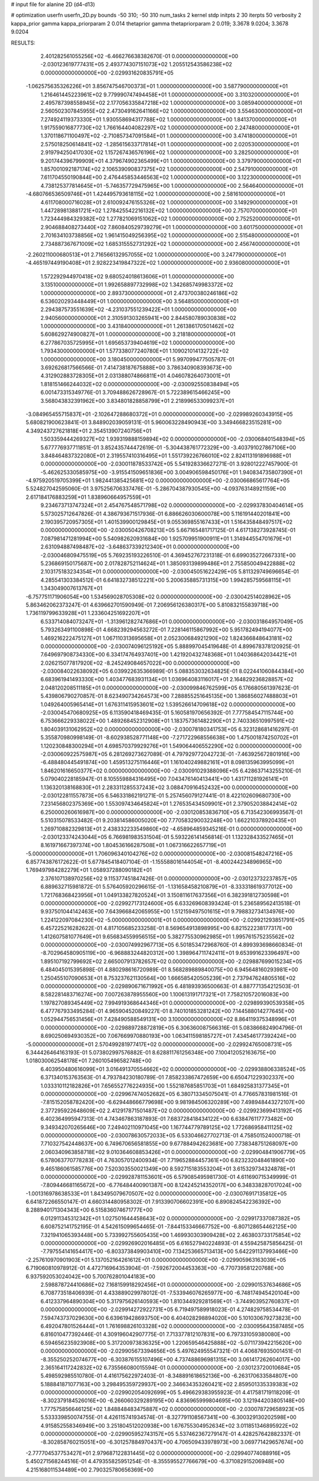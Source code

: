 # input file for alanine 2D (d4-d13)

# optimization
userfn       userfn_2D.py
bounds       -50 310; -50 310
num_tasks    2
kernel       stdp
initpts      2 30
iterpts      50
verbosity    2
kappa_prior  gamma
kappa_priorparam 2 0.014
thetaprior gamma
thetapriorparam 2 0.019; 3.3678 9.0204; 3.3678 9.0204


RESULTS:
  2.401282561055256E+02 -6.466276638382670E-01  0.000000000000000E+00      -2.030123619777431E+05
  2.493774307151073E+02  1.205512543586238E+02  0.000000000000000E+00      -2.029931620835791E+05
 -1.062575635326226E+01  3.856747546700373E+01  1.000000000000000E+00       3.587790000000000E+01
  1.216461445223961E+02  9.779990747494458E+01  1.000000000000000E+00       3.310320000000000E+01
  2.495787398558945E+02  2.177056335847218E+02  1.000000000000000E+00       3.085940000000000E+01
  2.560502307845955E+02  2.473049162641166E+02  1.000000000000000E+00       3.554630000000000E+01
  7.274924119373330E+01  1.930558694317788E+02  1.000000000000000E+00       1.841370000000000E+01
  1.917559016877730E+02  1.766164404082297E+02  1.000000000000000E+00       2.247480000000000E+01
  1.370118671100497E+02 -2.710857347091584E+01  1.000000000000000E+00       3.474180000000000E+01
  2.575018250614841E+02 -1.285615633717814E+01  1.000000000000000E+00       2.020530000000000E+01
  2.919794250417030E+02  1.157267436576196E+02  1.000000000000000E+00       3.282500000000000E+01
  9.201744396799909E+01  4.379674902365499E+01  1.000000000000000E+00       3.379790000000000E+01
  1.857001092187174E+02  2.106539090837375E+02  1.000000000000000E+00       2.547910000000000E+01
  7.611704550190844E+00  2.476445853446563E+02  1.000000000000000E+00       3.122300000000000E+01
  4.738125377814645E+01 -5.746357729475965E+00  1.000000000000000E+00       2.564640000000000E+01
 -4.680766536509746E+01  1.424495793618115E+02  1.000000000000000E+00       2.581610000000000E+01
  4.611708000716028E+01  2.610092476155326E+02  1.000000000000000E+00       3.149290000000000E+01
  1.447289813881721E+02  1.278425542216132E+02  1.000000000000000E+00       2.757070000000000E+01
  1.723444984329382E+02  1.277821069151062E+02  1.000000000000000E+00       2.752520000000000E+01
  2.904688408273440E+02  7.860840529739279E+01  1.000000000000000E+00       3.601750000000000E+01
  2.701634103738856E+02  1.961415049256395E+02  1.000000000000000E+00       2.515480000000000E+01
  2.734887367671009E+02  1.685315552731292E+02  1.000000000000000E+00       2.456740000000000E+01
 -2.260211000680513E+01  2.716566132957055E+02  1.000000000000000E+00       3.247790000000000E+01
 -4.465197449190408E+01  2.928223419847322E+02  1.000000000000000E+00       2.936080000000000E+01
  1.572292944970418E+02  9.680524018613606E+01  1.000000000000000E+00       3.135100000000000E+01
  1.992658897732998E+02  1.342685749983372E+02  1.000000000000000E+00       2.893730000000000E+01
  2.473700380246186E+02  6.536020293448449E+01  1.000000000000000E+00       3.564850000000000E+01
  2.294387573551639E+02 -4.231037551239422E+01  1.000000000000000E+00       2.940560000000000E+01
  2.310591303265941E+00  2.844580789030838E+02  1.000000000000000E+00       3.431840000000000E+01
  1.261386170501462E+02  5.608629274900827E+01  1.000000000000000E+00       3.218180000000000E+01
  6.277867035725995E+01  1.695653739404619E+02  1.000000000000000E+00       1.793430000000000E+01
  1.577338077240780E+01  1.109021014132722E+02  1.000000000000000E+00       3.180450000000000E+01       5.997099477505787E-01  3.692626817566566E-01       7.414738187675888E+00  3.786340908393673E+00  4.312902883728305E+01  2.031388074866811E+01
  4.046078264073001E+01  1.818151466244032E+02  0.000000000000000E+00      -2.030092550838494E+05       6.001473315349776E-01  3.709488626728967E-01       5.722389615466245E+00  3.568043832391962E+00  3.834801828858799E+01  2.218996533099237E+01
 -3.084965455715837E+01 -2.102647288680372E+01  0.000000000000000E+00      -2.029989260343915E+05       5.680821900623841E-01  3.848902039059131E-01       5.960063228490943E+00  3.349466823515281E+00  4.349243727621818E+01  2.354513907240756E+01
  1.503359444269327E+02  1.939319888159894E+02  0.000000000000000E+00      -2.030068401548394E+05       5.677776937711851E-01  3.852435744472619E-01      -5.304438761772329E+00 -3.403791027867106E+00  3.848464837322080E+01  2.319557410316495E+01
  1.551739226766010E+02  2.824113191896988E+01  0.000000000000000E+00      -2.030011878533742E+05       5.541928336627271E-01  3.928012227457900E-01      -5.462625330585975E+00 -3.915541509651836E+00  3.004906598450176E+01  1.940834735807390E+01
 -4.975920519705399E+01  1.982441385425681E+02  0.000000000000000E+00      -2.030066865617764E+05       5.524827042595060E-01  3.975256706337476E-01      -5.286704387930545E+00 -4.093763148921159E+00  2.617184176883259E+01  1.838960664957559E+01
  9.234673713747324E+01  2.454767548571798E+02  0.000000000000000E+00      -2.029937830404614E+05       5.573025712647826E-01  4.386793671517936E-01       6.886626030600078E+00  5.116191440201841E+00  2.190395720957305E+01  1.401539900129845E+01
  9.055369855167433E+01  1.516435848497517E+02  0.000000000000000E+00      -2.030050426708213E+05       5.667165481717125E-01  4.617138273928745E-01       7.087981471281994E+00  5.540982620931684E+00  1.925709951900911E+01  1.314944554701679E+01
  2.631094887498487E+02 -3.648637339212340E+01  0.000000000000000E+00      -2.030046809475519E+05       5.769235193226510E-01  4.369452767231318E-01       6.699035272667331E+00  5.236869150175687E+00  2.017828752114624E+01  1.385093139899486E+01
  2.755850049422888E+02  2.103175183234354E+01  0.000000000000000E+00      -2.030045051622429E+05       5.811329749696654E-01  4.285541303384512E-01       6.641832738512221E+00  5.200635885731315E+00  1.994285759568115E+01  1.343049007613767E+01
 -6.757751171906054E+00  1.534569028705308E+02  0.000000000000000E+00      -2.030042514028962E+05       5.863462062373247E-01  4.639662701590949E-01       7.206956126380317E+00  5.810832155839718E+00  1.736119799633928E+01  1.233604251692207E+01
  6.533714084073247E+01 -1.313961282747686E+01  0.000000000000000E+00      -2.030031864957049E+05       5.793263491100898E-01  4.668239294563272E-01       7.228146115867992E+00  5.951782494194077E+00  1.469216222475127E+01  1.067110313695658E+01
  2.052300684921290E+02  1.824366848643181E+02  0.000000000000000E+00      -2.030074096125192E+05       5.888997045419648E-01  4.899678378120925E-01       7.649697908734330E+00  6.334174764937401E+00  1.421920432748368E+01  1.040368642034421E+01
  2.026215077817920E+02 -8.245249084657022E+00  0.000000000000000E+00      -2.030084022638092E+05       6.039922635366989E-01  5.088353032634825E-01       8.022441060844384E+00  6.683961941493330E+00  1.403477683931134E+01  1.036964083116017E+01
  2.164829236828857E+02  2.048120208511185E+01  0.000000000000000E+00      -2.030099846762599E+05       6.176680561397623E-01  5.439806790270857E-01       8.623490734264573E+00  7.288855251645135E+00  1.386856027488803E+01  1.049264005965414E+01
  1.676311415953601E+02  1.539526614709618E+02  0.000000000000000E+00      -2.030045470680925E+05       6.113590418469435E-01  5.160581970656392E-01       7.777584547115744E+00  6.753666229338022E+00  1.489268452312908E+01  1.183757361482290E+01
  2.740336510997591E+02  1.804039131062952E+02  0.000000000000000E+00      -2.030078180341753E+05       6.323128681416297E-01  5.355870980998149E-01      -8.602938528771148E+00 -7.271722968556638E+00  1.475001874250702E+01  1.120230848300294E+01
  4.698570379929276E+01  1.549064406552290E+02  0.000000000000000E+00      -2.030060922575987E+05       6.281269273627089E-01  4.797929772042723E-01      -7.463925672801916E+00 -6.488480445491874E+00  1.459513275116446E+01  1.161040249882161E+01
  8.098135963995099E+01  1.846201616650377E+02  0.000000000000000E+00      -2.030091029388096E+05       6.428637143255210E-01  5.079040228185947E-01       8.105559884316495E+00  7.043476140413441E+00  1.431711281926141E+01  1.136320138168830E+01
  2.283311285537243E+02  3.088470916452432E+00  0.000000000000000E+00      -2.030122811557873E+05       6.546331862191271E-01  5.257456079127441E-01       8.422102609680730E+00  7.231456802375369E+00  1.553097434645824E+01  1.276535434509901E+01
  2.379052038842414E+02  6.250000260616987E+00  0.000000000000000E+00      -2.030120853836710E+05       6.713542306993567E-01  5.510315078533482E-01       9.203814586005020E+00  7.770583290032248E+00  1.662210378920435E+01  1.269710882329813E+01
  2.438332233549860E+02 -4.658964859345216E-01  0.000000000000000E+00      -2.030123374243044E+05       6.766981983531504E-01  5.593226141456814E-01       1.132328433527465E+01  8.161971667397374E+00  1.804536166287508E+01  1.067316622657719E+01
 -5.000000000000000E+01  1.706096340104276E+02  0.000000000000000E+00      -2.030081548247216E+05       6.857743876172622E-01  5.677845418407104E-01      -1.155588016144054E+01 -8.400244234896965E+00  1.769497984282279E+01  1.058937288090182E+01
  2.376107138970256E+02  9.115377451847426E-01  0.000000000000000E+00      -2.030123732237857E+05       6.889632715981872E-01  5.576405920296615E-01      -1.131658458210879E+01 -8.333318619377012E+00  1.721768368423956E+01  1.049133827820524E+01
  3.150811617637356E+01  6.382391812730598E+01  0.000000000000000E+00      -2.029927173124600E+05       6.633269608393424E-01  5.236589562413518E-01       9.937501044142463E+00  7.643966842065955E+00  1.512159497501615E+01  9.798832734134976E+00
  1.224122097084230E+02 -5.000000000000001E+01  0.000000000000000E+00      -2.029921293851791E+05       6.457225216282622E-01  4.817105685233258E-01       8.569654913898995E+00  6.821522238177317E+00  1.412607581077649E+01  9.656834559956515E+00
  5.382775530962985E+01  1.995761575235562E+02  0.000000000000000E+00      -2.030074992967713E+05       6.501853472968760E-01  4.899393698660834E-01      -8.702964580905119E+00 -6.968883244820312E+00  1.398964711742411E+01  9.653991623396497E+00
  1.895107192799692E+02  2.665007913782657E+02  0.000000000000000E+00      -2.029887699015234E+05       6.484045015395898E-01  4.880298616720989E-01       8.568289889840075E+00  6.945648160293981E+00  1.250455107090653E+01  8.753237621130564E+00
  1.666585420505239E+01  2.737947624805516E+02  0.000000000000000E+00      -2.029890671671992E+05       6.481893936500663E-01  4.887771354212503E-01       8.582281483716274E+00  7.007263878955560E+00  1.100613191717321E+01  7.758210572016083E+00
  1.197827089345449E+02  7.994919368644346E+01  0.000000000000000E+00      -2.029899390539358E+05       6.477767933495284E-01  4.965904520849227E-01       8.740101853281242E+00  7.144588014277645E+00  1.052944756531456E+01  7.428490588549131E+00
  3.100000000000000E+02  8.864119375348996E+01  0.000000000000000E+00      -2.029889728872819E+05       6.306360087566316E-01  5.083866824904796E-01       8.690250694930352E+00  7.067669970880193E+00  1.063411598185727E+01  7.434546177392424E+00
 -5.000000000000000E+01  2.570499281977417E+02  0.000000000000000E+00      -2.029924765008731E+05       6.344426464163193E-01  5.073802997576882E-01       8.628811761256348E+00  7.100412052163675E+00  1.018030062548178E+01  7.260105496582748E+00
  6.403950480616099E+01  3.016491370554662E+02  0.000000000000000E+00      -2.029938806338524E+05       6.371340153763563E-01  4.793784230180789E-01       7.858233867472659E+00  6.650471229302337E+00  1.033310112182826E+01  7.656552776224935E+00
  1.552187685851703E+01  1.684925831377345E+01  0.000000000000000E+00      -2.029967474052682E+05       6.380713345075041E-01  4.776657831981516E-01      -7.815152058782420E+00 -6.629448666779698E+00  9.981984506320289E+00  7.498948443272107E+00
  2.377295922648609E+02  2.412917871501487E+02  0.000000000000000E+00      -2.029923699413192E+05       6.402364995947313E-01  4.743467863187893E-01       7.683728418434122E+00  6.638476117773482E+00  9.349342070265646E+00  7.249402110971045E+00
  1.167744779789125E+02  1.772686958411125E+02  0.000000000000000E+00      -2.030078630572033E+05       6.533046627702713E-01  4.758501524000718E-01       7.710327542448637E+00  6.749670656581855E+00  9.677884942623681E+00  7.738348751268097E+00
  2.060340963858718E+02  9.010364608853426E+01  0.000000000000000E+00      -2.029904841906779E+05       6.578063770778283E-01  4.763057012400934E-01       7.719652884457361E+00  6.823232048461890E+00  9.465186061585776E+00  7.520303550021349E+00
  8.592715183553204E+01  3.615329734324878E+01  0.000000000000000E+00      -2.029928781153601E+05       6.579085495981730E-01  4.611690715349999E-01      -7.809446681165672E+00 -6.776484400901387E+00  8.124245214352017E+00  6.348338287017024E+00
 -1.001316978638533E+01  1.843495079670507E+02  0.000000000000000E+00      -2.030076917135812E+05       6.641872266550147E-01  4.660314480958302E-01       7.913390706602391E+00  6.890824542236392E+00  8.288940171304343E+00  6.515836074671777E+00
  6.012911345312342E+01  1.027501644458643E+02  0.000000000000000E+00      -2.029917337087382E+05       6.608752141752195E-01  4.542615099654465E-01      -7.844153346667752E+00 -6.807128654462125E+00  7.321941065393448E+00  5.733992755605435E+00
  1.469930303909428E+02  2.463803733175854E+02  0.000000000000000E+00      -2.029926902016485E+05       6.616527940224893E-01  4.559425875856425E-01      -7.797554141654417E+00 -6.803373849903410E+00  7.134253665713413E+00  5.642291137993466E+00
 -2.257610970901903E+01  5.137052164261612E+01  0.000000000000000E+00      -2.029905963163039E+05       6.719060810978912E-01  4.472716964353904E-01      -7.592672004453363E+00 -6.770739581220768E+00  6.937592053024042E+00  5.700762801044183E+00
  2.598878724410686E+02  7.168159918292456E+01  0.000000000000000E+00      -2.029901537634686E+05       6.708773518406939E-01  4.433889029978012E-01      -7.533946076265977E+00 -6.748174945420104E+00  6.412337964890304E+00  5.317975626140593E+00
  1.810344929281569E+01 -3.744903952760837E+01  0.000000000000000E+00      -2.029914272922731E+05       6.719497589918023E-01  4.274829758534478E-01       7.594743737029630E+00  6.639619428693750E+00  6.404028298894020E+00  5.101030679273823E+00
  6.492047801526444E+01  1.761698826103328E+02  0.000000000000000E+00      -2.030095643587485E+05       6.816010477392446E-01  4.309196042907775E-01       7.713377812107831E+00  6.797331059380080E+00  6.594656235923908E+00  5.317200973836325E+00
  1.220659546425888E+02 -5.071173942215620E+00  0.000000000000000E+00      -2.029905673394656E+05       5.497624955547321E-01  4.406876935001451E-01      -8.355250252074677E+00 -6.303876155107496E+00  4.737488696981315E+00  3.061417262604017E+00
  2.365164117242832E+02  6.735566080015594E-01  0.000000000000000E+00      -2.030123720010684E+05       5.498592985510780E-01  4.416175622972403E-01      -8.348891618652136E+00 -6.263170633584807E+00  5.188841871077163E+00  3.298495359729937E+00
  2.346634353260421E+02  2.859501335339383E+02  0.000000000000000E+00      -2.029902054092699E+05       5.496629383955923E-01  4.417581719118209E-01      -8.302379184526016E+00 -6.266060329289195E+00  4.836965999804695E+00  3.121944203805148E+00
  1.777575856646125E+02  1.848848483475887E+02  0.000000000000000E+00      -2.030078729658923E+05       5.533339850074755E-01  4.426115741934574E-01      -8.327791108567341E+00 -6.300329130202598E+00  4.915852558346949E+00  3.251804512020938E+00
  1.676755304952634E+02  3.011851346895922E+02  0.000000000000000E+00      -2.029905952743157E+05       5.537462367279147E-01  4.428257642882337E-01      -8.302858760215051E+00 -6.301257884970437E+00  4.706509433978973E+00  3.069771429657674E+00
 -2.777704537753427E+01  2.979687122831445E+02  0.000000000000000E+00      -2.029940774088916E+05       5.450271568244516E-01  4.479355825951254E-01      -8.355595527766679E+00 -6.371082915206948E+00  4.215168011534489E+00  2.790325780656369E+00